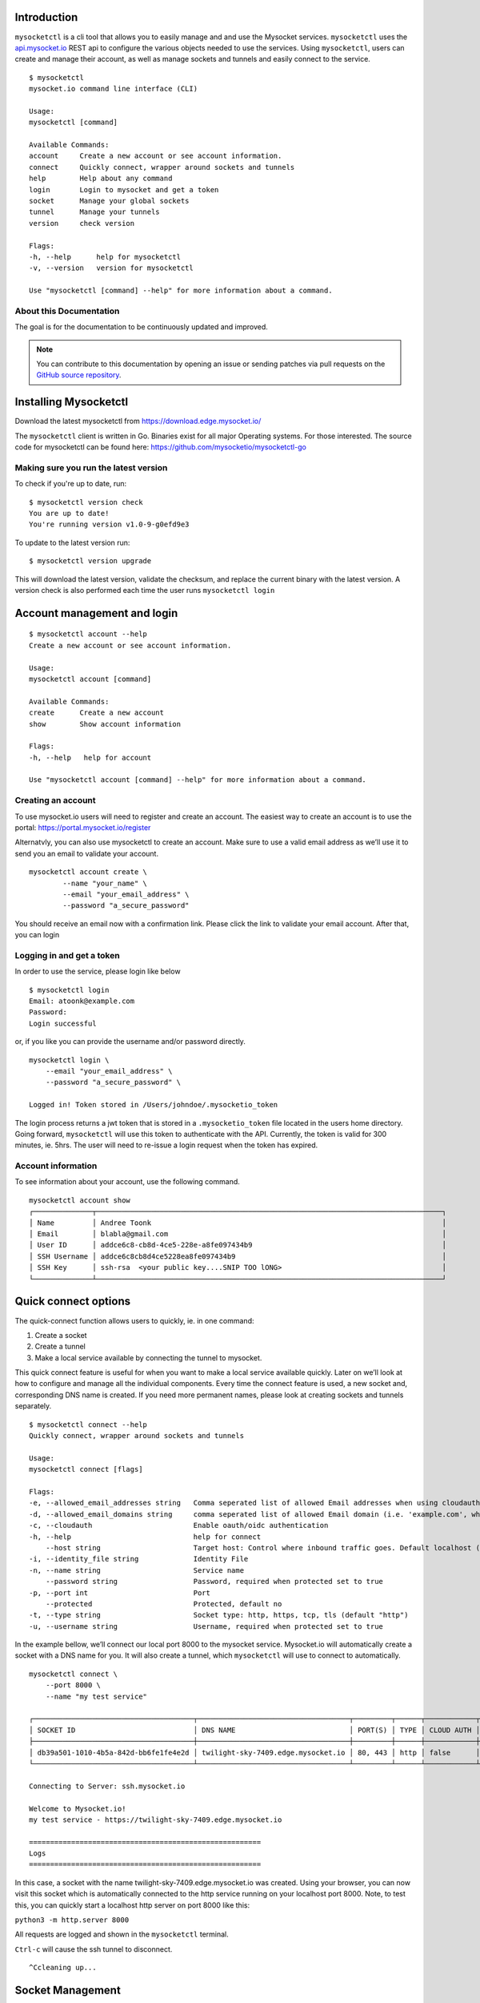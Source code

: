 .. index:: ! Introduction


Introduction
============

``mysocketctl`` is a cli tool that allows you to easily manage and and use the Mysocket services. 
``mysocketctl`` uses the `<api.mysocket.io>`_ REST api to configure the various objects needed to use the services. 
Using ``mysocketctl``, users can create and manage their account, as well as manage sockets and tunnels and easily connect to the service. 

::

    $ mysocketctl
    mysocket.io command line interface (CLI)

    Usage:
    mysocketctl [command]

    Available Commands:
    account     Create a new account or see account information.
    connect     Quickly connect, wrapper around sockets and tunnels
    help        Help about any command
    login       Login to mysocket and get a token
    socket      Manage your global sockets
    tunnel      Manage your tunnels
    version     check version

    Flags:
    -h, --help      help for mysocketctl
    -v, --version   version for mysocketctl

    Use "mysocketctl [command] --help" for more information about a command.



About this Documentation
------------------------

The goal is for the documentation to be continuously updated and improved.

.. note:: You can contribute to this documentation by opening an issue
          or sending patches via pull requests on the `GitHub
          source repository <https://github.com/mysocketio/docs/>`_.


Installing Mysocketctl
============
Download the latest mysocketctl from `<https://download.edge.mysocket.io/>`_

The ``mysocketctl`` client is written in Go. Binaries exist for all major Operating systems. For those interested. The source code for mysocketctl can be found here: https://github.com/mysocketio/mysocketctl-go


Making sure you run the latest version
-------------------------------
To check if you're up to date, run:
::
    $ mysocketctl version check
    You are up to date!
    You're running version v1.0-9-g0efd9e3

To update to the latest version run:
::
    $ mysocketctl version upgrade

This will download the latest version, validate the checksum, and replace the current binary with the latest version.
A version check is also performed each time the user runs ``mysocketctl login``


Account management and login
============

::

    $ mysocketctl account --help
    Create a new account or see account information.

    Usage:
    mysocketctl account [command]

    Available Commands:
    create      Create a new account
    show        Show account information

    Flags:
    -h, --help   help for account

    Use "mysocketctl account [command] --help" for more information about a command.

Creating an account
---------------------------
To use mysocket.io users will need to register and create an account.  The easiest way to create an account is to use the portal: https://portal.mysocket.io/register

Alternatvly, you can also use mysocketctl to create an account. Make sure to use a valid email address as we’ll use it to send you an email to validate your account.

::

    mysocketctl account create \
            --name "your_name" \
            --email "your_email_address" \
            --password "a_secure_password" 

You should receive an email now with a confirmation link. Please click the link to validate your email account. After that, you can login


Logging in and get a token
--------------------------------
In order to use the service, please login like below
::
    $ mysocketctl login
    Email: atoonk@example.com
    Password:
    Login successful

or, if you like you can provide the username and/or password directly.
::
    mysocketctl login \
        --email "your_email_address" \
        --password "a_secure_password" \

    Logged in! Token stored in /Users/johndoe/.mysocketio_token

The login process returns a jwt token that is stored in a ``.mysocketio_token`` file located in the users home directory. Going forward, ``mysocketctl`` will use this token to authenticate with the API. Currently, the token is valid for 300 minutes, ie. 5hrs. 
The user will need to re-issue a login request when the token has expired.

Account information
----------------------------
To see information about your account, use the following command.
::
    mysocketctl account show
    ┌──────────────┬──────────────────────────────────────────────────────────────────────────────────┐
    │ Name         │ Andree Toonk                                                                     │
    │ Email        │ blabla@gmail.com                                                                 │
    │ User ID      │ addce6c8-cb8d-4ce5-228e-a8fe097434b9                                             │
    │ SSH Username │ addce6c8cb8d4ce5228ea8fe097434b9                                                 │
    │ SSH Key      │ ssh-rsa  <your public key....SNIP TOO lONG>                                      │
    └──────────────┴──────────────────────────────────────────────────────────────────────────────────┘
  

Quick connect options
============================
The quick-connect function allows users to quickly, ie. in one command:

1. Create a socket

2. Create a tunnel

3. Make a local service available by connecting the tunnel to mysocket.


This quick connect feature is useful for when you want to make a local service available quickly. Later on we’ll look at how to configure and manage all the individual components.
Every time the connect feature is used, a new socket and, corresponding DNS name is created. If you need more permanent names, please look at creating sockets and tunnels separately. 
::
    $ mysocketctl connect --help
    Quickly connect, wrapper around sockets and tunnels

    Usage:
    mysocketctl connect [flags]

    Flags:
    -e, --allowed_email_addresses string   Comma seperated list of allowed Email addresses when using cloudauth
    -d, --allowed_email_domains string     comma seperated list of allowed Email domain (i.e. 'example.com', when using cloudauth
    -c, --cloudauth                        Enable oauth/oidc authentication
    -h, --help                             help for connect
        --host string                      Target host: Control where inbound traffic goes. Default localhost (default "127.0.0.1")
    -i, --identity_file string             Identity File
    -n, --name string                      Service name
        --password string                  Password, required when protected set to true
    -p, --port int                         Port
        --protected                        Protected, default no
    -t, --type string                      Socket type: http, https, tcp, tls (default "http")
    -u, --username string                  Username, required when protected set to true


In the example bellow, we’ll connect our local port 8000 to the mysocket service.
Mysocket.io will automatically create a socket with a DNS name for you. It will also create a tunnel, which ``mysocketctl`` will use to connect to automatically. 

::

    mysocketctl connect \
        --port 8000 \
        --name "my test service"

    ┌──────────────────────────────────────┬────────────────────────────────────┬─────────┬──────┬────────────┬─────────────────┐
    │ SOCKET ID                            │ DNS NAME                           │ PORT(S) │ TYPE │ CLOUD AUTH │ NAME            │
    ├──────────────────────────────────────┼────────────────────────────────────┼─────────┼──────┼────────────┼─────────────────┤
    │ db39a501-1010-4b5a-842d-bb6fe1fe4e2d │ twilight-sky-7409.edge.mysocket.io │ 80, 443 │ http │ false      │ my test service │
    └──────────────────────────────────────┴────────────────────────────────────┴─────────┴──────┴────────────┴─────────────────┘

    Connecting to Server: ssh.mysocket.io

    Welcome to Mysocket.io!
    my test service - https://twilight-sky-7409.edge.mysocket.io

    =======================================================
    Logs
    =======================================================


In this case, a socket with the name twilight-sky-7409.edge.mysocket.io was created. Using your browser, you can now visit this socket which is automatically connected to the http service running on your localhost port 8000. 
Note, to test this, you can quickly start a localhost http server on port 8000 like this:

``python3 -m http.server 8000``

All requests are logged and shown in the ``mysocketctl`` terminal.

``Ctrl-c`` will cause the ssh tunnel to disconnect.  

::

    ^Ccleaning up...

Socket Management
========================
Sockets are the public endpoint that mysocket creates on behalf of users. Each socket will come with a unique DNS name.
There are three types of socket supported today:

1. **http/https**. Use this when your local service is a http service. 

2. **TCP**. Use this when your local service is a non-http service. In this case mysocket will proxy a raw tcp session. This is used for example for ssh or https services. Note that in this case mysocket will, in addition to a unique DNS name, also create a TCP port number just for your service.

3. **TLS**. This is a TLS encrypted TCP socket. This is great to, for example, make your local mysql service available over TLS.

::

    $ mysocketctl socket --help
    Manage your global sockets

    Usage:
    mysocketctl socket [command]

    Available Commands:
    create      Create a new socket
    delete      Delete a socket
    ls          List your sockets

    Flags:
    -h, --help   help for socket

    Use "mysocketctl socket [command] --help" for more information about a command.

Creating sockets
--------------------
The command below creates an http socket of type http. It returns the socket_id and dns name. 
::
    mysocketctl socket create \
        --name "my local http service" \
        --type http
    ┌──────────────────────────────────────┬──────────────────────────────────────────┬─────────┬──────┬────────────┬───────────────────────┐
    │ SOCKET ID                            │ DNS NAME                                 │ PORT(S) │ TYPE │ CLOUD AUTH │ NAME                  │
    ├──────────────────────────────────────┼──────────────────────────────────────────┼─────────┼──────┼────────────┼───────────────────────┤
    │ de306718-3315-4445-b9e6-e68fe5cf45d7 │ delicate-waterfall-6975.edge.mysocket.io │ 80, 443 │ http │ false      │ my local http service │
    └──────────────────────────────────────┴──────────────────────────────────────────┴─────────┴──────┴────────────┴───────────────────────┘

For http based services, we can add password protection to the socket. This means that the user will see a username password window before visiting your socket service. 
There are two ways to achieve this:
1) Using the "cloud authentication" feature. This will allow the user to login with OpenIDConnect, which supports Google, Facebook, or Github. As well as local account and even SAML.
2) static username and password using Basic Auth.

Below an example of creating an identity aware socket using the Cloud Authentication feature.
With this, we created a socket on the mysocket.io infrastructure, enabled authentication, and provided a list of authorization rules that allow users that have authenticated as andree@example.io, john@doe.com or anyone with an @mycorp.com email address.
for more information about Identity aware socket also see `this article <https://www.mysocket.io/post/introducing-identity-aware-sockets-enabling-zero-trust-access-for-your-private-services>`_.
::

    mysocketctl socket create \
        --name "My Identity aware socket" \
        --cloudauth \
        --allowed_email_domains "mycorp.com" \
        --allowed_email_addresses "andree@example.io,john@doe.com"
    ┌──────────────────────────────────────┬───────────────────────────────────────┬─────────┬──────┬────────────┬──────────────────────────┐
    │ SOCKET ID                            │ DNS NAME                              │ PORT(S) │ TYPE │ CLOUD AUTH │ NAME                     │
    ├──────────────────────────────────────┼───────────────────────────────────────┼─────────┼──────┼────────────┼──────────────────────────┤
    │ fab1357d-acfb-4735-ae4f-0dceb9fcb0ce │ wispy-snowflake-5908.edge.mysocket.io │ 80, 443 │ http │ true       │ My Identity aware socket │
    └──────────────────────────────────────┴───────────────────────────────────────┴─────────┴──────┴────────────┴──────────────────────────┘

    Cloud Authentication, login details:
    ┌─────────────────────────┬───────────────────────┐
    │ ALLOWED EMAIL ADDRESSES │ ALLOWED EMAIL DOMAINS │
    ├─────────────────────────┼───────────────────────┤
    │ andree@example.io         │ mycorp.com            │
    │ john@doe.com            │                       │
    └─────────────────────────┴───────────────────────┘


Below an example of creating a password-protected socket, with username john and password secret.
::
    mysocketctl socket create \
        --name "my local http service" \
        --type http \
        --protected \
        --username john \
        --password secret
    ┌──────────────────────────────────────┬─────────────────────────────────┬─────────┬──────┬────────────┬───────────────────────┐
    │ SOCKET ID                            │ DNS NAME                        │ PORT(S) │ TYPE │ CLOUD AUTH │ NAME                  │
    ├──────────────────────────────────────┼─────────────────────────────────┼─────────┼──────┼────────────┼───────────────────────┤
    │ 818f3cf8-1ed8-4fbc-af41-3fa6054d5b6b │ snowy-sea-4481.edge.mysocket.io │ 80, 443 │ http │ false      │ my local http service │
    └──────────────────────────────────────┴─────────────────────────────────┴─────────┴──────┴────────────┴───────────────────────┘

    Protected Socket:
    ┌──────────┬──────────┐
    │ USERNAME │ PASSWORD │
    ├──────────┼──────────┤
    │ john     │ secret   │
    └──────────┴──────────┘


Listing all sockets
-----------------------
To see all your socket, issue the socket ls command like below:

::

    mysocketctl socket ls
    ┌──────────────────────────────────────┬──────────────────────────────────────────┬─────────┬───────┬────────────┬──────────────────────────┐
    │ SOCKET ID                            │ DNS NAME                                 │ PORT(S) │ TYPE  │ CLOUD AUTH │ NAME                     │
    ├──────────────────────────────────────┼──────────────────────────────────────────┼─────────┼───────┼────────────┼──────────────────────────┤
    │ cc1bfd68-cca7-49ce-b1d8-e4495a43796e │ dry-darkness-1814.edge.mysocket.io       │ 80, 443 │ http  │ false      │ Local port 8000          │
    │ c28bcd15-7e35-4090-b228-8d154841b699 │ green-silence-145.edge.mysocket.io       │ 80, 443 │ http  │ false      │ Local port 8888          │
    │ d60ca2a1-7215-4a7b-985d-c099ac6d1293 │ polished-mountain-1373.edge.mysocket.io  │ 80, 443 │ http  │ false      │ Local port 8888          │
    │ 932b9fab-6d01-4468-84bb-5a1e69170432 │ restless-voice-3146.edge.mysocket.io     │ 80, 443 │ http  │ false      │ Local port 8888          │
    │ 69fd1375-313b-4737-bcea-fda60e831f47 │ rough-bush-1794.edge.mysocket.io         │ 80, 443 │ https │ false      │ string                   │
    │ 72415de0-65b2-4bb7-b477-96f6ce3603c2 │ ancient-dust-7286.edge.mysocket.io       │ 54858   │ tls   │ false      │ ssh over tls test        │
    │ 60d5b3f6-a6fc-4b52-82bf-7538ee18d172 │ empty-snow-8262.edge.mysocket.io         │ 80, 443 │ http  │ false      │ Local port 80            │
    │ de306718-3315-4445-b9e6-e68fe5cf45d7 │ delicate-waterfall-6975.edge.mysocket.io │ 80, 443 │ http  │ false      │ my local http service    │
    │ 818f3cf8-1ed8-4fbc-af41-3fa6054d5b6b │ snowy-sea-4481.edge.mysocket.io          │ 80, 443 │ http  │ false      │ my local http service    │
    │ fab1357d-acfb-4735-ae4f-0dceb9fcb0ce │ wispy-snowflake-5908.edge.mysocket.io    │ 80, 443 │ http  │ true       │ My Identity aware socket │
    └──────────────────────────────────────┴──────────────────────────────────────────┴─────────┴───────┴────────────┴──────────────────────────┘

Delete sockets
----------------------
To delete a socket, issue the socket delete command and provide the socket_id you wish to delete.
::
    mysocketctl socket delete \
        --socket_id 5870a362-65d3-474d-bbf6-3341827eaee0

    Socket deleted

Tunnel Management
=========================
In the previous section, we looked at managing sockets. Sockets are created on the mysocket servers and serve as the public endpoint for your local services. In order to connect your local service to the mysocket socket we need tunnels. 
In this section, we’ll explain how to manage tunnels and how to connect the tunnels. Tunnels provide the connection between your local service and the globally anycasted public sockets for you. Currently, we support ssh as a transport protocol for secure connectivity between your local services and mysocket.
Note that a socket can have multiple tunnels. In that case mysocket will load balance over all available tunnels.
::

    mysocketctl tunnel --help
    Manage your tunnels

    Usage:
    mysocketctl tunnel [command]

    Available Commands:
    connect     Connect a tunnel
    create      Create a tunnel
    delete      Delete a tunnel
    ls          List your tunnels

    Flags:
    -h, --help   help for tunnel

    Use "mysocketctl tunnel [command] --help" for more information about a command.

Creating a tunnel
---------------------
The command below creates a new tunnel for a socket we create earlier. 
::

    mysocketctl tunnel create \
            --socket_id 818f3cf8-1ed8-4fbc-af41-3fa6054d5b6b
    ┌──────────────────────────────────────┬──────────────────────────────────────┬───────────────┬────────────┐
    │ SOCKET ID                            │ TUNNEL ID                            │ TUNNEL SERVER │ RELAY PORT │
    ├──────────────────────────────────────┼──────────────────────────────────────┼───────────────┼────────────┤
    │ 818f3cf8-1ed8-4fbc-af41-3fa6054d5b6b │ 3fc93b24-c5b1-4c30-9427-ae6b5738224d │               │       7295 │
    └──────────────────────────────────────┴──────────────────────────────────────┴───────────────┴────────────┘

Note that the mysocket API returned a tunnel_id and a relay port. The relay port is used when connecting the tunnel, it’s used as the SSH listener port. 

Listing all tunnels for a socket
--------------------------------
To see all tunnels for a socket, issue the ``mysocketctl tunnel ls`` command like below:
::

    mysocketctl tunnel ls \
            --socket_id 818f3cf8-1ed8-4fbc-af41-3fa6054d5b6b
    ┌──────────────────────────────────────┬──────────────────────────────────────┬───────────────┬────────────┐
    │ SOCKET ID                            │ TUNNEL ID                            │ TUNNEL SERVER │ RELAY PORT │
    ├──────────────────────────────────────┼──────────────────────────────────────┼───────────────┼────────────┤
    │ 818f3cf8-1ed8-4fbc-af41-3fa6054d5b6b │ 3fc93b24-c5b1-4c30-9427-ae6b5738224d │               │       7295 │
    │ 818f3cf8-1ed8-4fbc-af41-3fa6054d5b6b │ f0bc2e7f-e22d-4ac0-94ae-ccf5160c0a12 │               │       7296 │
    └──────────────────────────────────────┴──────────────────────────────────────┴───────────────┴────────────┘

The tunnel server field indicates what server the tunnel was last connected to.

Deleting a tunnel
---------------------
To delete a tunnel, issue the tunnel delete command and provide the socket_id and tunnel_id you wish to delete.
::

    mysocketctl tunnel delete \
            --socket_id 818f3cf8-1ed8-4fbc-af41-3fa6054d5b6b \
            --tunnel_id 3fc93b24-c5b1-4c30-9427-ae6b5738224d

    Tunnel deleted


Connecting and using a tunnel
------------------------

In order to spin up your tunnel, the ``mysocketctl tunnel connect`` feature may be used.
::

    mysocketctl tunnel connect --help
    Connect a tunnel

    Usage:
    mysocketctl tunnel connect [flags]

    Flags:
    -h, --help                   help for connect
        --host string            Target host: Control where inbound traffic goes. Default localhost (default "127.0.0.1")
    -i, --identity_file string   Identity File
    -p, --port int               Port number
    -s, --socket_id string       Socket ID
    -t, --tunnel_id string       Tunnel ID

It requires socket_id and tunnel_id as mandatory arguments. It also needs to know what port number the local service listens on. This can be any local TCP port, as long as you have something listening on it.
For example, if you have a local webservice, you want to make publicly available using this tunnel in port 8000 then provide 8000 as the ``--port`` parameter.
If you wanted to make ssh available and the socket you created is of type TCP, then provide port 22 as the port parameter.

the ``--host`` parameter defaults to localhost (127.0.0.1). This can be changed, ``--host`` accepts a DNS name or an IP address. This is useful for when you'd like to forward the traffic to a different host than localhost. 

the ``--i`` parameter allows you to specify a non-standard ssh identity file (private key)

::

    mysocketctl tunnel connect \
        --socket_id 818f3cf8-1ed8-4fbc-af41-3fa6054d5b6b \
        --tunnel_id f0bc2e7f-e22d-4ac0-94ae-ccf5160c0a12 \
        --port 8000

    Connecting to Server: ssh.mysocket.io

    Welcome to Mysocket.io!
    my local http service - https://snowy-sea-4481.edge.mysocket.io

    =======================================================
    Logs
    =======================================================


The tunnel connect command sets up a secure encrypted ssh tunnel to ssh.mysocket.io. This is an anycasted ssh service, so users will always use the closest, lowest latency, mysocket ssh server.  Once connected, the mysocket control plane will signal in real-time all other servers where this tunnel is. As a result, you can re-use the tunnel from multiple endpoints, but only the latest login will be used for traffic. If you would like to load balance over multiple tunnel sessions, simply create multiple tunnel connections first.

The stop the tunnel session, press ``ctr-c``.

An example of using ``mysocketctl`` as a side-car / forwarder to, in this case, google.com:80 can be seen below. In this case, traffic to https://snowy-sea-4481.edge.mysocket.io is routed to the tunnel endpoint (the mysocketctl client), which will then forward it to google.com port 80. This can be useful for cases where the actual target can't run mysocketctl like, for example, an appliance or managed database.


::

    mysocketctl tunnel connect \
        --socket_id 818f3cf8-1ed8-4fbc-af41-3fa6054d5b6b \
        --tunnel_id f0bc2e7f-e22d-4ac0-94ae-ccf5160c0a12 \
        --port 80 \
        --host google.com 

        Connecting to Server: ssh.mysocket.io

    Welcome to Mysocket.io!
    my local http service - https://snowy-sea-4481.edge.mysocket.io

    =======================================================
    Logs
    =======================================================



















